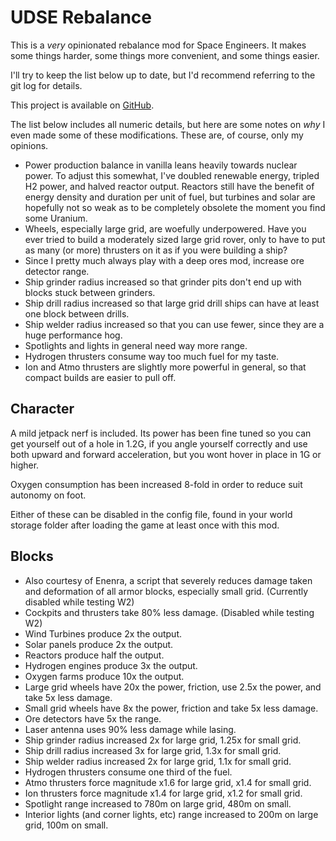 * UDSE Rebalance

This is a /very/ opinionated rebalance mod for Space Engineers. It makes some
things harder, some things more convenient, and some things easier.

I'll try to keep the list below up to date, but I'd recommend referring to the
git log for details.

This project is available on [[https://github.com/mkaito/SE-UDSE-Rebalance][GitHub]].

The list below includes all numeric details, but here are some notes on /why/ I
even made some of these modifications. These are, of course, only my opinions.

- Power production balance in vanilla leans heavily towards nuclear power. To
  adjust this somewhat, I've doubled renewable energy, tripled H2 power, and
  halved reactor output. Reactors still have the benefit of energy density and
  duration per unit of fuel, but turbines and solar are hopefully not so weak as
  to be completely obsolete the moment you find some Uranium.
- Wheels, especially large grid, are woefully underpowered. Have you ever tried
  to build a moderately sized large grid rover, only to have to put as many (or
  more) thrusters on it as if you were building a ship?
- Since I pretty much always play with a deep ores mod, increase ore detector range.
- Ship grinder radius increased so that grinder pits don't end up with blocks stuck between grinders.
- Ship drill radius increased so that large grid drill ships can have at least one block between drills.
- Ship welder radius increased so that you can use fewer, since they are a huge
  performance hog.
- Spotlights and lights in general need way more range.
- Hydrogen thrusters consume way too much fuel for my taste.
- Ion and Atmo thrusters are slightly more powerful in general, so that compact builds are easier to pull off.

** Character

A mild jetpack nerf is included. Its power has been fine tuned so you can get
yourself out of a hole in 1.2G, if you angle yourself correctly and use both
upward and forward acceleration, but you wont hover in place in 1G or higher.

Oxygen consumption has been increased 8-fold in order to reduce suit autonomy on
foot.

Either of these can be disabled in the config file, found in your world storage
folder after loading the game at least once with this mod.

** Blocks

- Also courtesy of Enenra, a script that severely reduces damage taken and
  deformation of all armor blocks, especially small grid. (Currently disabled while testing W2)
- Cockpits and thrusters take 80% less damage. (Disabled while testing W2)
- Wind Turbines produce 2x the output.
- Solar panels produce 2x the output.
- Reactors produce half the output.
- Hydrogen engines produce 3x the output.
- Oxygen farms produce 10x the output.
- Large grid wheels have 20x the power, friction, use 2.5x the power, and take 5x less damage.
- Small grid wheels have 8x the power, friction and take 5x less damage.
- Ore detectors have 5x the range.
- Laser antenna uses 90% less damage while lasing.
- Ship grinder radius increased 2x for large grid, 1.25x for small grid.
- Ship drill radius increased 3x for large grid, 1.3x for small grid.
- Ship welder radius increased 2x for large grid, 1.1x for small grid.
- Hydrogen thrusters consume one third of the fuel.
- Atmo thrusters force magnitude x1.6 for large grid, x1.4 for small grid.
- Ion thrusters force magnitude x1.4 for large grid, x1.2 for small grid.
- Spotlight range increased to 780m on large grid, 480m on small.
- Interior lights (and corner lights, etc) range increased to 200m on large grid, 100m on small.

